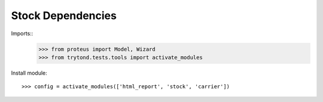 =====================
Stock Dependencies
=====================

Imports::
    >>> from proteus import Model, Wizard
    >>> from trytond.tests.tools import activate_modules

Install module::

    >>> config = activate_modules(['html_report', 'stock', 'carrier'])